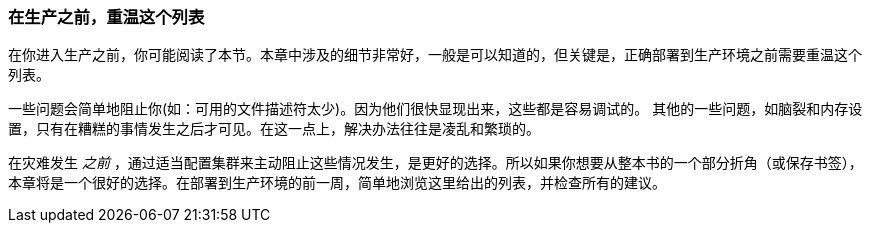 [[_revisit_this_list_before_production]]
=== 在生产之前，重温这个列表

在你进入生产之前，你可能阅读了本节。本章中涉及的细节非常好，一般是可以知道的，但关键是，正确部署到生产环境之前需要重温这个列表。

一些问题会简单地阻止你(如：可用的文件描述符太少)。因为他们很快显现出来，这些都是容易调试的。
其他的一些问题，如脑裂和内存设置，只有在糟糕的事情发生之后才可见。在这一点上，解决办法往往是凌乱和繁琐的。

在灾难发生 _之前_ ，通过适当配置集群来主动阻止这些情况发生，是更好的选择。所以如果你想要从整本书的一个部分折角（或保存书签），本章将是一个很好的选择。在部署到生产环境的前一周，简单地浏览这里给出的列表，并检查所有的建议。
